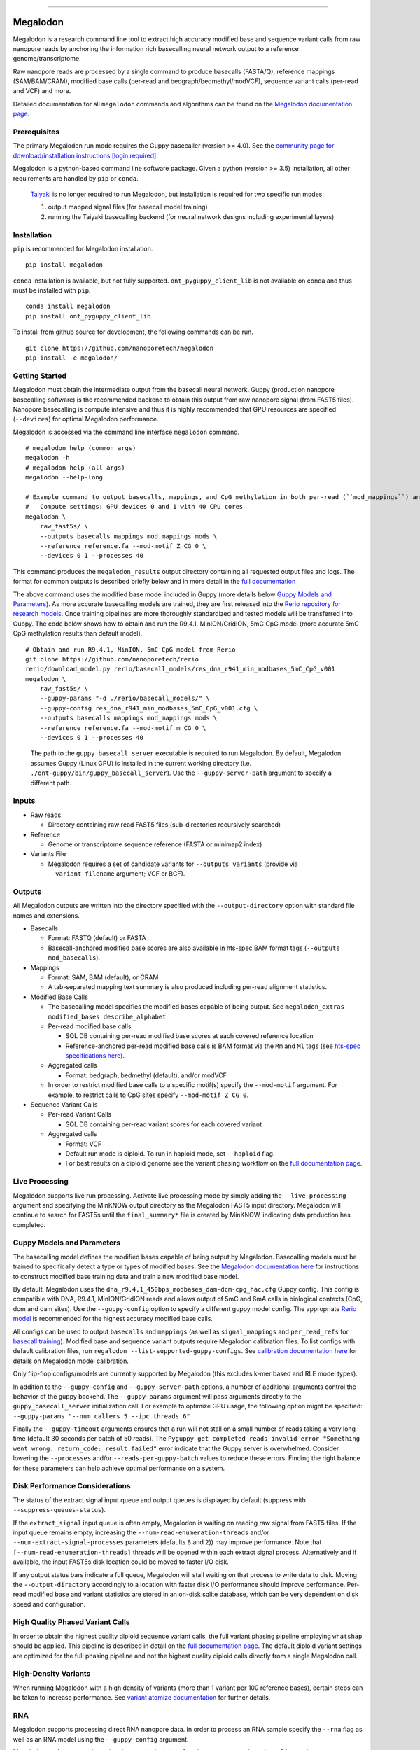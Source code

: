 .. image:: /ONT_logo.png
  :width: 800
  :alt: [Oxford Nanopore Technologies]
  :target: https://nanoporetech.com/

******************

Megalodon
"""""""""

|pypi_v|_ |pypi_dm|_

|conda_v|_ |conda_dn|_

.. |pypi_v| image:: https://img.shields.io/pypi/v/megalodon
.. _pypi_v: https://pypi.org/project/megalodon/
.. |pypi_dm| image:: https://img.shields.io/pypi/dm/megalodon
.. _pypi_dm: https://pypi.org/project/megalodon/
.. |conda_v| image:: https://img.shields.io/conda/vn/bioconda/megalodon
.. _conda_v: https://anaconda.org/bioconda/megalodon
.. |conda_dn| image:: https://img.shields.io/conda/dn/bioconda/megalodon
.. _conda_dn: https://anaconda.org/bioconda/megalodon

Megalodon is a research command line tool to extract high accuracy modified base and sequence variant calls from raw nanopore reads by anchoring the information rich basecalling neural network output to a reference genome/transcriptome.

Raw nanopore reads are processed by a single command to produce basecalls (FASTA/Q), reference mappings (SAM/BAM/CRAM), modified base calls (per-read and bedgraph/bedmethyl/modVCF), sequence variant calls (per-read and VCF) and more.

Detailed documentation for all ``megalodon`` commands and algorithms can be found on the `Megalodon documentation page <https://nanoporetech.github.io/megalodon/>`_.

Prerequisites
-------------

The primary Megalodon run mode requires the Guppy basecaller (version >= 4.0).
See the `community page for download/installation instructions [login required] <https://community.nanoporetech.com/downloads>`_.

Megalodon is a python-based command line software package.
Given a python (version >= 3.5) installation, all other requirements are handled by ``pip`` or ``conda``.

..

   `Taiyaki <https://github.com/nanoporetech/taiyaki>`_ is no longer required to run Megalodon, but installation is required for two specific run modes:

   1) output mapped signal files (for basecall model training)

   2) running the Taiyaki basecalling backend (for neural network designs including experimental layers)

Installation
------------

``pip`` is recommended for Megalodon installation.

::

   pip install megalodon

``conda`` installation is available, but not fully supported.
``ont_pyguppy_client_lib`` is not available on conda and thus must be installed with ``pip``.

::

   conda install megalodon
   pip install ont_pyguppy_client_lib

To install from github source for development, the following commands can be run.

::

   git clone https://github.com/nanoporetech/megalodon
   pip install -e megalodon/

Getting Started
---------------

Megalodon must obtain the intermediate output from the basecall neural network.
Guppy (production nanopore basecalling software) is the recommended backend to obtain this output from raw nanopore signal (from FAST5 files).
Nanopore basecalling is compute intensive and thus it is highly recommended that GPU resources are specified (``--devices``) for optimal Megalodon performance.

Megalodon is accessed via the command line interface ``megalodon`` command.

::

    # megalodon help (common args)
    megalodon -h
    # megalodon help (all args)
    megalodon --help-long

    # Example command to output basecalls, mappings, and CpG methylation in both per-read (``mod_mappings``) and aggregated (``mods``) formats
    #   Compute settings: GPU devices 0 and 1 with 40 CPU cores
    megalodon \
        raw_fast5s/ \
        --outputs basecalls mappings mod_mappings mods \
        --reference reference.fa --mod-motif Z CG 0 \
        --devices 0 1 --processes 40

This command produces the ``megalodon_results`` output directory containing all requested output files and logs.
The format for common outputs is described briefly below and in more detail in the `full documentation <https://nanoporetech.github.io/megalodon/>`_

The above command uses the modified base model included in Guppy (more details below `Guppy Models and Parameters`_).
As more accurate basecalling models are trained, they are first released into the `Rerio repository for research models <https://github.com/nanoporetech/rerio>`_.
Once training pipelines are more thoroughly standardized and tested models will be transferred into Guppy.
The code below shows how to obtain and run the R9.4.1, MinION/GridION, 5mC CpG model (more accurate 5mC CpG methylation results than default model).

::

    # Obtain and run R9.4.1, MinION, 5mC CpG model from Rerio
    git clone https://github.com/nanoporetech/rerio
    rerio/download_model.py rerio/basecall_models/res_dna_r941_min_modbases_5mC_CpG_v001
    megalodon \
        raw_fast5s/ \
        --guppy-params "-d ./rerio/basecall_models/" \
        --guppy-config res_dna_r941_min_modbases_5mC_CpG_v001.cfg \
        --outputs basecalls mappings mod_mappings mods \
        --reference reference.fa --mod-motif m CG 0 \
        --devices 0 1 --processes 40

..

    The path to the ``guppy_basecall_server`` executable is required to run Megalodon.
    By default, Megalodon assumes Guppy (Linux GPU) is installed in the current working directory (i.e. ``./ont-guppy/bin/guppy_basecall_server``).
    Use the ``--guppy-server-path`` argument to specify a different path.

Inputs
------

- Raw reads

  - Directory containing raw read FAST5 files (sub-directories recursively searched)
- Reference

  - Genome or transcriptome sequence reference (FASTA or minimap2 index)
- Variants File

  - Megalodon requires a set of candidate variants for ``--outputs variants`` (provide via ``--variant-filename`` argument; VCF or BCF).

Outputs
-------

All Megalodon outputs are written into the directory specified with the ``--output-directory`` option with standard file names and extensions.

- Basecalls

  - Format: FASTQ (default) or FASTA
  - Basecall-anchored modified base scores are also available in hts-spec BAM format tags (``--outputs mod_basecalls``).
- Mappings

  - Format: SAM, BAM (default), or CRAM
  - A tab-separated mapping text summary is also produced including per-read alignment statistics.
- Modified Base Calls

  - The basecalling model specifies the modified bases capable of being output. See ``megalodon_extras modified_bases describe_alphabet``.
  - Per-read modified base calls

    - SQL DB containing per-read modified base scores at each covered reference location
    - Reference-anchored per-read modified base calls is BAM format via the ``Mm`` and ``Ml`` tags (see `hts-spec specifications here <https://github.com/samtools/hts-specs/pull/418>`_).
  - Aggregated calls

    - Format: bedgraph, bedmethyl (default), and/or modVCF
  - In order to restrict modified base calls to a specific motif(s) specify the ``--mod-motif`` argument. For example, to restrict calls to CpG sites specify ``--mod-motif Z CG 0``.
- Sequence Variant Calls

  - Per-read Variant Calls

    - SQL DB containing per-read variant scores for each covered variant
  - Aggregated calls

    - Format: VCF
    - Default run mode is diploid. To run in haploid mode, set ``--haploid`` flag.
    - For best results on a diploid genome see the variant phasing workflow on the `full documentation page <https://nanoporetech.github.io/megalodon/variant_phasing.html>`_.

Live Processing
---------------

Megalodon supports live run processing.
Activate live processing mode by simply adding the ``--live-processing`` argument and specifying the MinKNOW output directory as the Megalodon FAST5 input directory.
Megalodon will continue to search for FAST5s until the ``final_summary*`` file is created by MinKNOW, indicating data production has completed.

Guppy Models and Parameters
---------------------------

The basecalling model defines the modified bases capable of being output by Megalodon.
Basecalling models must be trained to specifically detect a type or types of modified bases.
See the `Megalodon documentation here <https://nanoporetech.github.io/megalodon/modbase_training.html>`_ for instructions to construct modified base training data and train a new modified base model.

By default, Megalodon uses the ``dna_r9.4.1_450bps_modbases_dam-dcm-cpg_hac.cfg`` Guppy config.
This config is compatible with DNA, R9.4.1, MinION/GridION reads and allows output of 5mC and 6mA calls in biological contexts (CpG, dcm and dam sites).
Use the ``--guppy-config`` option to specify a different guppy model config.
The appropriate `Rerio model <https://github.com/nanoporetech/rerio>`_ is recommended for the highest accuracy modified base calls.

All configs can be used to output ``basecalls`` and ``mappings`` (as well as ``signal_mappings`` and ``per_read_refs`` for `basecall training <https://nanoporetech.github.io/megalodon/model_training.html>`_).
Modified base and sequence variant outputs require Megalodon calibration files.
To list configs with default calibration files, run ``megalodon --list-supported-guppy-configs``.
See `calibration documentation here <https://nanoporetech.github.io/megalodon/extras_calibrate.html>`_ for details on Megalodon model calibration.

Only flip-flop configs/models are currently supported by Megalodon (this excludes k-mer based and RLE model types).

In addition to the ``--guppy-config`` and ``--guppy-server-path`` options, a number of additional arguments control the behavior of the guppy backend.
The ``--guppy-params`` argument will pass arguments directly to the ``guppy_basecall_server`` initialization call.
For example to optimize GPU usage, the following option might be specified: ``--guppy-params "--num_callers 5 --ipc_threads 6"``

Finally the ``--guppy-timeout`` arguments ensures that a run will not stall on a small number of reads taking a very long time (default 30 seconds per batch of 50 reads).
The ``Pyguppy get completed reads invalid error "Something went wrong. return_code: result.failed"`` error indicate that the Guppy server is overwhelmed.
Consider lowering the ``--processes`` and/or ``--reads-per-guppy-batch`` values to reduce these errors.
Finding the right balance for these parameters can help achieve optimal performance on a system.

Disk Performance Considerations
-------------------------------

The status of the extract signal input queue and output queues is displayed by default (suppress with ``--suppress-queues-status``).

If the ``extract_signal`` input queue is often empty, Megalodon is waiting on reading raw signal from FAST5 files.
If the input queue remains empty, increasing the ``--num-read-enumeration-threads`` and/or ``--num-extract-signal-processes`` parameters (defaults ``8`` and ``2``)) may improve performance.
Note that ``[--num-read-enumeration-threads]`` threads will be opened within each extract signal process.
Alternatively and if available, the input FAST5s disk location could be moved to faster I/O disk.

If any output status bars indicate a full queue, Megalodon will stall waiting on that process to write data to disk.
Moving the ``--output-directory`` accordingly to a location with faster disk I/O performance should improve performance.
Per-read modified base and variant statistics are stored in an on-disk sqlite database, which can be very dependent on disk speed and configuration.

High Quality Phased Variant Calls
---------------------------------

In order to obtain the highest quality diploid sequence variant calls, the full variant phasing pipeline employing ``whatshap`` should be applied.
This pipeline is described in detail on the `full documentation page <https://nanoporetech.github.io/megalodon/variant_phasing.html>`_.
The default diploid variant settings are optimized for the full phasing pipeline and not the highest quality diploid calls directly from a single Megalodon call.

High-Density Variants
---------------------

When running Megalodon with a high density of variants (more than 1 variant per 100 reference bases), certain steps can be taken to increase performance.
See `variant atomize documentation <https://nanoporetech.github.io/megalodon/extras_variants.html#megalodon-extras-variants-atomize>`_ for further details.

RNA
---

Megalodon supports processing direct RNA nanopore data.
In order to process an RNA sample specify the ``--rna`` flag as well as an RNA model using the ``--guppy-config`` argument.

Megalodon performs mapping using the standard minimap2 option, ``map-ont``, and not the ``splice`` option, so a transcriptome reference must be provided.
The Megalodon code supports RNA modified base detection, but currently no RNA modified base basecalling models are released.

..

   Megalodon does not currently perform checking that a set of reads agree with the provided model or options specified (e.g. ``--rna``).
   Users should take care to ensure that the correct options are specified for each sample processed.

License and Copyright
---------------------

|copy| 2019-20 Oxford Nanopore Technologies Ltd.

.. |copy| unicode:: 0xA9 .. copyright sign

Megalodon is distributed under the terms of the Oxford Nanopore
Technologies, Ltd.  Public License, v. 1.0.  If a copy of the License
was not distributed with this file, You can obtain one at
http://nanoporetech.com
